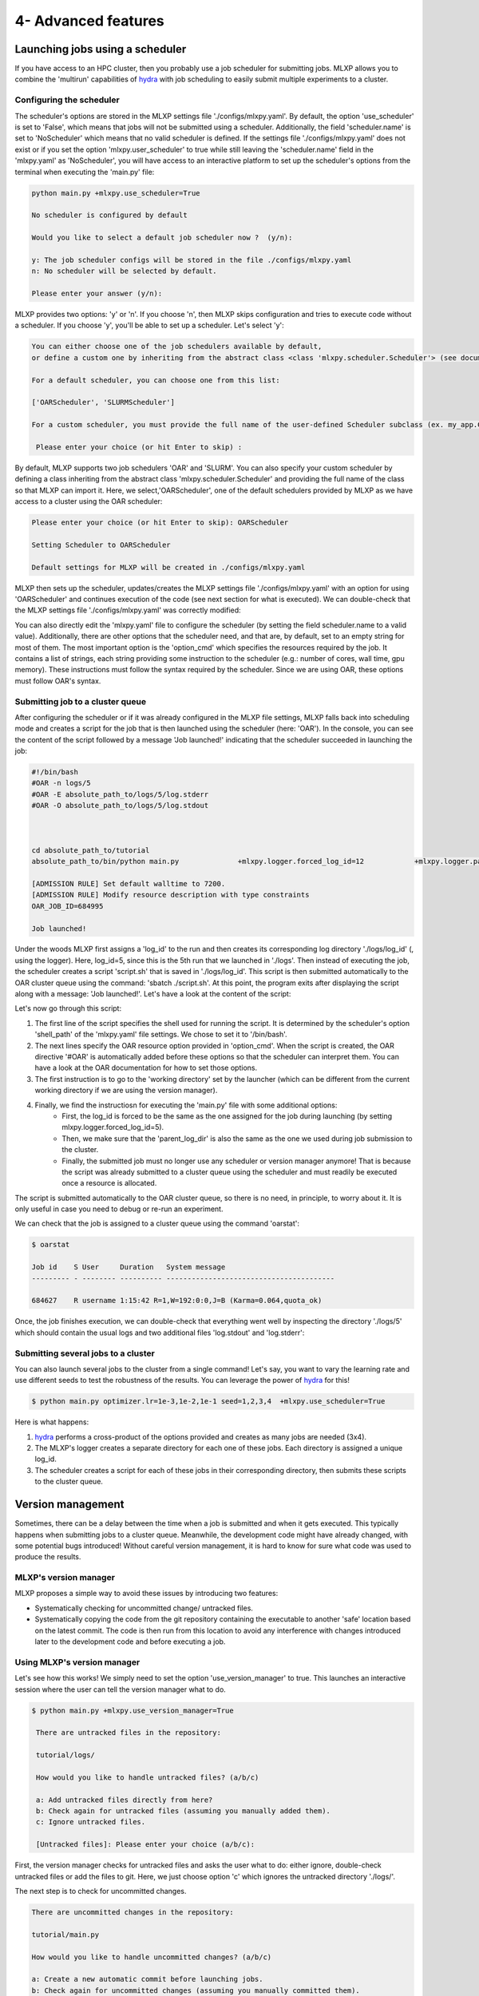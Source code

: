 4- Advanced features
--------------------



Launching jobs using a scheduler
^^^^^^^^^^^^^^^^^^^^^^^^^^^^^^^^


If you have access to an HPC cluster, then you probably use a job scheduler for submitting jobs. 
MLXP allows you to combine the 'multirun' capabilities of `hydra <https://hydra.cc/>`_ with job scheduling to easily submit multiple experiments to a cluster.



Configuring the scheduler
"""""""""""""""""""""""""

The scheduler's options are stored in the MLXP settings file './configs/mlxpy.yaml'. By default, the option 'use_scheduler' is set to 'False', which means that jobs will not be submitted using a scheduler. Additionally, the field 'scheduler.name' is set to 'NoScheduler' which means that no valid scheduler is defined.
If the settings file './configs/mlxpy.yaml' does not exist or if you set the option 'mlxpy.user_scheduler' to true while still leaving the 'scheduler.name' field in the 'mlxpy.yaml' as 'NoScheduler', you will have access to an interactive platform to set up the scheduler's options from the terminal when executing the 'main.py' file:

.. code-block:: console

    python main.py +mlxpy.use_scheduler=True

    No scheduler is configured by default
    
    Would you like to select a default job scheduler now ?  (y/n):
    
    y: The job scheduler configs will be stored in the file ./configs/mlxpy.yaml
    n: No scheduler will be selected by default.
    
    Please enter your answer (y/n):

MLXP provides two options: 'y' or 'n'. If you choose 'n', then MLXP skips configuration and tries to execute code without a scheduler. If you choose 'y', you'll be able to set up a scheduler. Let's select 'y':


.. code-block:: console

    You can either choose one of the job schedulers available by default,
    or define a custom one by inheriting from the abstract class <class 'mlxpy.scheduler.Scheduler'> (see documentation)

    For a default scheduler, you can choose one from this list:
    
    ['OARScheduler', 'SLURMScheduler']
    
    For a custom scheduler, you must provide the full name of the user-defined Scheduler subclass (ex. my_app.CustomScheduler):
    
     Please enter your choice (or hit Enter to skip) :


By default, MLXP supports two job schedulers 'OAR' and 'SLURM'.  You can also specify your custom scheduler by defining a class inheriting from the abstract class 'mlxpy.scheduler.Scheduler' and providing the full name of the class so that MLXP can import it. Here, we select,'OARScheduler', one of the default schedulers provided by MLXP as we have access to a cluster using the OAR scheduler:

.. code-block:: console

    Please enter your choice (or hit Enter to skip): OARScheduler

    Setting Scheduler to OARScheduler

    Default settings for MLXP will be created in ./configs/mlxpy.yaml

MLXP then sets up the scheduler, updates/creates the MLXP settings file './configs/mlxpy.yaml' with an option for using 'OARScheduler' and continues execution of the code (see next section for what is executed). We can double-check that the MLXP settings file './configs/mlxpy.yaml' was correctly modified: 


.. code-block:: yaml
   :caption: ./configs/mlxpy.yaml

   logger: ... 
  
   scheduler:
     name: OARScheduler
     shell_path: '/bin/bash'
     shell_config_cmd: ''
     env_cmd: ''
     cleanup_cmd: ''
     option_cmd: []

   version_manager: ...

You can also directly edit the 'mlxpy.yaml' file to configure the scheduler (by setting the field scheduler.name to a valid value). 
Additionally, there are other options that the scheduler need, and that are, by default, set to an empty string for most of them. The most important option is the 'option_cmd' which specifies the resources required by the job. 
It contains a list of strings, each string providing some instruction to the scheduler (e.g.: number of cores, wall time, gpu memory). These instructions must follow the syntax required by the scheduler. 
Since we are using OAR, these options must follow OAR's syntax. 



Submitting job to a cluster queue
"""""""""""""""""""""""""""""""""

After configuring the scheduler or if it was already configured in the MLXP file settings, MLXP falls back into scheduling mode and creates a script for the job that is then launched using the scheduler (here: 'OAR'). 
In the console, you can see the content of the script followed by a message 'Job launched!' indicating that the scheduler succeeded in launching the job:

.. code-block:: console

    #!/bin/bash
    #OAR -n logs/5
    #OAR -E absolute_path_to/logs/5/log.stderr
    #OAR -O absolute_path_to/logs/5/log.stdout



    cd absolute_path_to/tutorial
    absolute_path_to/bin/python main.py              +mlxpy.logger.forced_log_id=12            +mlxpy.logger.parent_log_dir=absolute_path_to/logs             +mlxpy.use_scheduler=False            +mlxpy.use_version_manager=False

    [ADMISSION RULE] Set default walltime to 7200.
    [ADMISSION RULE] Modify resource description with type constraints
    OAR_JOB_ID=684995

    Job launched!


Under the woods MLXP first assigns a 'log_id' to the run and then creates its corresponding log directory './logs/log_id' (, using the logger). 
Here, log_id=5, since this is the 5th run that we launched in './logs'. Then instead of executing the job, the scheduler creates a script 'script.sh' that is saved in './logs/log_id'. This script is then submitted automatically to the OAR cluster queue using the command: 'sbatch ./script.sh'. 
At this point, the program exits after displaying the script along with a message: 'Job launched!'.
Let's have a look at the content of the script:


.. code-block:: sh   
    :caption: ./logs/5/script.sh

    #!/bin/bash
    #OAR -n logs/5
    #OAR -E absolute_path_to/logs/5/log.stderr
    #OAR -O absolute_path_to/logs/5/log.stdout



    cd absolute_path_to_work_dir
    absolute_path_to/python main.py  +mlxpy.logger.forced_log_id=5           
    +mlxpy.logger.parent_log_dir=absolute_path_to/logs             
    +mlxpy.use_scheduler=False            
    +mlxpy.use_version_manager=False


Let's now go through this script:

1. The first line of the script specifies the shell used for running the script. It is determined by the scheduler's option 'shell_path' of the 'mlxpy.yaml' file settings. We chose to set it to '/bin/bash'. 
2. The next lines specify the OAR resource option provided in 'option_cmd'. When the script is created,  the OAR directive '#OAR' is automatically added before these options so that the scheduler can interpret them. You can have a look at the OAR documentation for how to set those options. 
3. The first instruction is to go to the 'working directory' set by the launcher (which can be different from the current working directory if we are using the version manager).
4. Finally, we find the instructiosn for executing the 'main.py' file with some additional options:
    * First, the log_id is forced to be the same as the one assigned for the job during launching (by setting mlxpy.logger.forced_log_id=5). 
    * Then, we make sure that the 'parent_log_dir' is also the same as the one we used during job submission to the cluster. 
    * Finally, the submitted job must no longer use any scheduler or version manager anymore! That is because the script was already submitted to a cluster queue using the scheduler and must readily be executed once a resource is allocated.

The script is submitted automatically to the OAR cluster queue, so there is no need, in principle, to worry about it. 
It is only useful in case you need to debug or re-run an experiment. 

We can check that the job is assigned to a cluster queue using the command 'oarstat':

.. code-block:: console

   $ oarstat

   Job id    S User     Duration   System message
   --------- - -------- ---------- ----------------------------------------

   684627    R username 1:15:42 R=1,W=192:0:0,J=B (Karma=0.064,quota_ok)


Once, the job finishes execution, we can double-check that everything went well by inspecting the directory './logs/5' which should contain the usual logs and two additional files 'log.stdout' and 'log.stderr':



.. code-block:: text
   :caption: ./logs/
   
   logs/
   ├── 5/
   │   ├── metadata/
   │   │   ├── config.yaml
   │   │   ├── info.yaml
   │   │   └── mlxpy.yaml
   │   ├── metrics/
   │   │   ├── train.json
   │   │   └── .keys/
   │   │        └── metrics.yaml
   │   ├── artifacts/
   │   │   └── Checkpoint/
   │   │       └── last_ckpt.pkl
   │   ├── log.stderr
   │   ├── log.stdout
   │   └── script.sh
   │
   ├──...


Submitting several jobs to a cluster
""""""""""""""""""""""""""""""""""""

You can also launch several jobs to the cluster from a single command! Let's say, you want to vary the learning rate and use different seeds to test the robustness of the results. You can leverage the power of `hydra <https://hydra.cc/>`_ for this!

.. code-block:: console

   $ python main.py optimizer.lr=1e-3,1e-2,1e-1 seed=1,2,3,4  +mlxpy.use_scheduler=True

Here is what happens:

1. `hydra <https://hydra.cc/>`_ performs a cross-product of the options provided and creates as many jobs are needed (3x4).
2. The MLXP's logger creates a separate directory for each one of these jobs. Each directory is assigned a unique log_id.
3. The scheduler creates a script for each of these jobs in their corresponding directory, then submits these scripts to the cluster queue.


Version management
^^^^^^^^^^^^^^^^^^

Sometimes, there can be a delay between the time when a job is submitted and when it gets executed. This typically happens when submitting jobs to a cluster queue. 
Meanwhile, the development code might have already changed, with some potential bugs introduced! 
Without careful version management, it is hard to know for sure what code was used to produce the results.

MLXP's version manager
"""""""""""""""""""""""

MLXP proposes a simple way to avoid these issues by introducing two features:

- Systematically checking for uncommitted change/ untracked files.
- Systematically copying the code from the git repository containing the executable to another 'safe' location based on the latest commit. The code is then run from this location to avoid any interference with changes introduced later to the development code and before executing a job.

Using MLXP's version manager
"""""""""""""""""""""""""""""

Let's see how this works! We simply need to set the option 'use_version_manager' to true. This launches an interactive session where the user can tell the version manager what to do.

.. code-block:: console

   $ python main.py +mlxpy.use_version_manager=True
    
    There are untracked files in the repository:
    
    tutorial/logs/
    
    How would you like to handle untracked files? (a/b/c)
    
    a: Add untracked files directly from here?
    b: Check again for untracked files (assuming you manually added them).
    c: Ignore untracked files.
    
    [Untracked files]: Please enter your choice (a/b/c):

First, the version manager checks for untracked files and asks the user what to do: either ignore, double-check untracked files or add the files to git. 
Here, we just choose option 'c' which ignores the untracked directory './logs/'.


The next step is to check for uncommitted changes. 


.. code-block:: console
    
    There are uncommitted changes in the repository:
    
    tutorial/main.py
    
    How would you like to handle uncommitted changes? (a/b/c)
    
    a: Create a new automatic commit before launching jobs.
    b: Check again for uncommitted changes (assuming you manually committed them).
    c: Ignore uncommitted changes.
    
    [Uncommitted changes]: Please enter your choice (a/b/c):

We see that there is one uncommitted change. The user can either ignore this, commit the changes from a different interface and check again or commit the changes from the version manager interface. Here, we just choose the option ‘a’ which creates an automatic commit of the changes.


.. code-block:: console

    Committing changes....
    
    [master e22179c] MLXP: Automatically committing all changes

     1 files changed, 2 insertions(+), 1 deletions(-)
    
    No more uncommitted changes!
    

Finally, the version manager asks if we want to create a 'safe' copy (if it does not already exist) based on the latest commit and from which code will be executed. If not, the code is executed from the current directory.

.. code-block:: console

    Where would you like to run your code from? (a/b):
    
    a: Create a copy of the repository based on the latest commit and execute code from there.
    The copy will be created in absolute_path_to/.workdir/mlxpy/commit_hash
    b: Execute code from the main repository
    
    Please enter your answer (a/b):




We choose the safe copy! 
The copy is created in a directory named after the latest commit hash during execution time (here, the last commit was the one created by the version manager). MLXP then proceeds to execute the code from that copy:


.. code-block:: console

    Creating a copy of the repository at absolute_path_to/.workdir/mlxpy/commit_hash
    Starting from epoch: 0
    Completed training with a learning rate of 10.0


We can double check where the code was executed from by inspecting the 'info.yaml' file (Note that this is the 4th run, so the file should be located in ./logs/4/)


.. code-block:: yaml
   :caption: ./logs/4/metadata/info.yaml

    ...
    work_dir: absolute_path_to/.workdir/mlxpy/commit_hash/tutorial
    version_manager:
        commit_hash: f02c8e5aa1a4c71d348141543a20543a2e4671b4
        repo_path: absolute_path_to_repo 
        requirements:
        - dill==0.3.6
        - GitPython==3.1.31
        - hydra-core==1.3.2
        - omegaconf==2.2.3
        - pandas==1.2.4
        - ply==3.11
        - PyYAML==6.0
        - setuptools==52.0.0.post20210125
        - tinydb==4.7.1

If other jobs are submitted later, and if the code did not change meanwhile, then these jobs will also be executed from this same working directory. This avoids copying the same content multiple times. 

Finally, a copy of the dependencies used by the code along with their versions is also made in the field 'requirements' if the option 'mlxpy.version_manager.compute_requirements' is set to 'True'.


Using both scheduler and version manager
^^^^^^^^^^^^^^^^^^^^^^^^^^^^^^^^^^^^^^^^

You can combine both features to run several reproducible jobs with a controlled version of the code they use.  

.. code-block:: console
   
   $ python main.py +optimizer.lr=1e-3,1e-2,1e-1 +seed=1,2,3,4  +mlxpy.use_scheduler=True +mlxpy.use_version_manager=True

In this case, MLXP will go through the following step:

1. MLXP first asks the user to set up a scheduler, if not already configured. 
2. The version manager asks the user to decide how to handle untracked/uncommitted files and whether or not to create a 'safe' directory from which the code will be run. 
3. Once the user's choices are entered, the jobs are submitted to the scheduler, and you only need to wait for the results to come!
